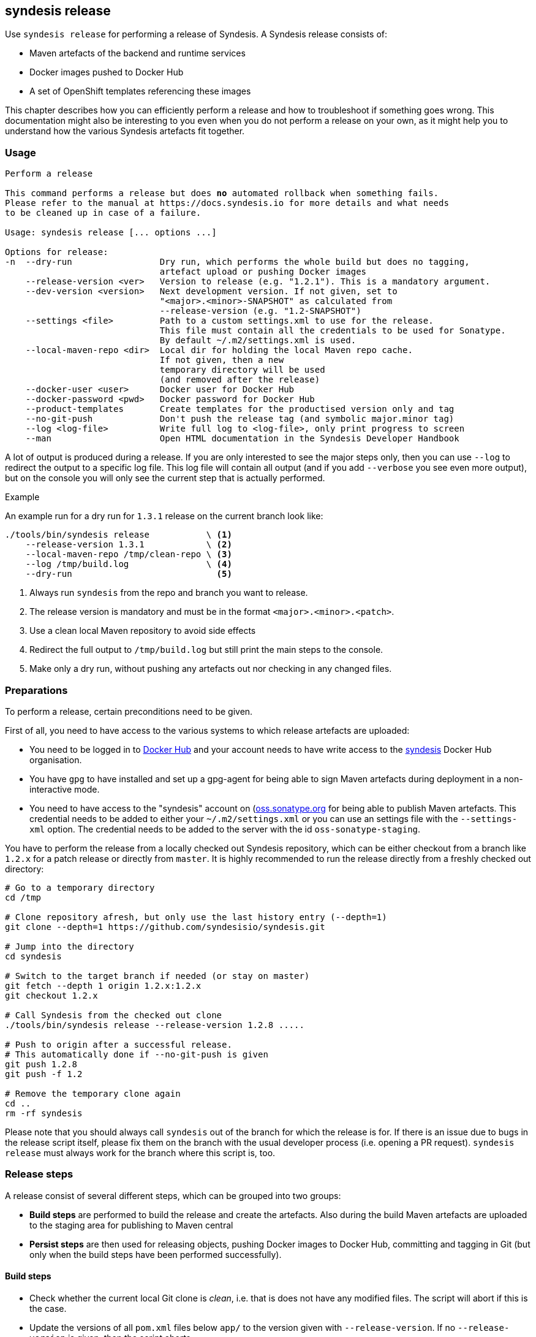 [[syndesis-release]]
## syndesis release

Use `syndesis release` for performing a release of Syndesis.
A Syndesis release consists of:

* Maven artefacts of the backend and runtime services
* Docker images pushed to Docker Hub
* A set of OpenShift templates referencing these images

This chapter describes how you can efficiently perform a release and
how to troubleshoot if something goes wrong.
This documentation might also be interesting to you even when you do not perform a release on your own, as it might help you to understand how the various Syndesis artefacts fit together.

[[syndesis-release-usage]]
### Usage

[source,indent=0,subs="verbatim,quotes"]
----
Perform a release

This command performs a release but does *no* automated rollback when something fails.
Please refer to the manual at https://docs.syndesis.io for more details and what needs
to be cleaned up in case of a failure.

Usage: syndesis release [... options ...]

Options for release:
-n  --dry-run                 Dry run, which performs the whole build but does no tagging,
                              artefact upload or pushing Docker images
    --release-version <ver>   Version to release (e.g. "1.2.1"). This is a mandatory argument.
    --dev-version <version>   Next development version. If not given, set to
                              "<major>.<minor>-SNAPSHOT" as calculated from
                              --release-version (e.g. "1.2-SNAPSHOT")
    --settings <file>         Path to a custom settings.xml to use for the release.
                              This file must contain all the credentials to be used for Sonatype.
                              By default ~/.m2/settings.xml is used.
    --local-maven-repo <dir>  Local dir for holding the local Maven repo cache.
                              If not given, then a new
                              temporary directory will be used
                              (and removed after the release)
    --docker-user <user>      Docker user for Docker Hub
    --docker-password <pwd>   Docker password for Docker Hub
    --product-templates       Create templates for the productised version only and tag
    --no-git-push             Don't push the release tag (and symbolic major.minor tag)
    --log <log-file>          Write full log to <log-file>, only print progress to screen
    --man                     Open HTML documentation in the Syndesis Developer Handbook
----

A lot of output is produced during a release.
If you are only interested to see the major steps only, then you
can use `--log` to redirect the output to a specific log file.
This log file will contain all output (and if you add `--verbose` you see even more output), but on the console you will only see the current step that is actually performed.

.Example
An example run for a dry run for `1.3.1` release on the current branch look like:

[source,bash,indent=0,subs="verbatim,quotes"]
----
./tools/bin/syndesis release           \ <1>
    --release-version 1.3.1            \ <2>
    --local-maven-repo /tmp/clean-repo \ <3>
    --log /tmp/build.log               \ <4>
    --dry-run                            <5>
----
<1> Always run `syndesis` from the repo and branch you want to release.
<2> The release version is mandatory and must be in the format `<major>.<minor>.<patch>`.
<3> Use a clean local Maven repository to avoid side effects
<4> Redirect the full output to `/tmp/build.log` but still print the main steps to the console.
<5> Make only a dry run, without pushing any artefacts out nor checking in any changed files.

[[dev-release-preparations]]
### Preparations

To perform a release, certain preconditions need to be given.

First of all, you need to have access to the various systems to which release artefacts are uploaded:

* You need to be logged in to https://hub.docker.com/[Docker Hub] and your account needs to have write access to the https://hub.docker.com/u/syndesis/[syndesis] Docker Hub organisation.
* You have `gpg` to have installed and set up a gpg-agent for being able to sign Maven artefacts during deployment in a non-interactive mode.
* You need to have access to the "syndesis" account on (http://oss.sonatype.org/)[oss.sonatype.org] for being able to publish Maven artefacts.
This credential needs to be added to either your `~/.m2/settings.xml` or you can use an settings file with the `--settings-xml` option.
The credential needs to be added to the server with the id `oss-sonatype-staging`.

You have to perform the release from a locally checked out Syndesis repository, which can be either checkout from a branch like `1.2.x` for a patch release or directly from `master`.
It is highly recommended to run the release directly from a freshly checked out directory:

[source,bash,indent=0,subs="verbatim,quotes"]
----
# Go to a temporary directory
cd /tmp

# Clone repository afresh, but only use the last history entry (--depth=1)
git clone --depth=1 https://github.com/syndesisio/syndesis.git

# Jump into the directory
cd syndesis

# Switch to the target branch if needed (or stay on master)
git fetch --depth 1 origin 1.2.x:1.2.x
git checkout 1.2.x

# Call Syndesis from the checked out clone
./tools/bin/syndesis release --release-version 1.2.8 .....

# Push to origin after a successful release.
# This automatically done if --no-git-push is given
git push 1.2.8
git push -f 1.2

# Remove the temporary clone again
cd ..
rm -rf syndesis
----

Please note that you should always call `syndesis` out of the branch for which the release is for.
If there is an issue due to bugs in the release script itself, please fix them on the branch with the usual developer process (i.e. opening a PR request).
`syndesis release` must always work for the branch where this script is, too.

[[dev-release-steps]]
### Release steps

A release consist of several different steps, which can be grouped into two groups:

* *Build steps* are performed to build the release and create the artefacts.
Also during the build Maven artefacts are uploaded to the staging area for publishing to Maven central
* *Persist steps* are then used for releasing objects, pushing Docker images to Docker Hub, committing and tagging in Git (but only when the build steps have been performed successfully).

#### Build steps

* Check whether the current local Git clone is _clean_, i.e. that is does not have any modified files.
The script will abort if this is the case.
* Update the versions of all `pom.xml` files below `app/` to the version given with `--release-version`.
If no `--release-version` is given, then the script aborts.
* Run an `mvn clean install` to verify that the build is not broken and all tests succeed.
* Re-generate the OpenShift templates in `app/deploy` so that the image streams included in these templates refer to Docker images with the new version.
* Now run an `mvn -Prelease clean deploy` to deploy all artefacts to a new staging repository on oss.sonatype.org, the platform for release artefacts on Maven central.
The staging repository on this Sonatype Nexus is validated and closed.
* If `--docker-user` and `--docker-password` is given, then a `docker login` is performed.
Otherwise, it is assumed that the user is already logged in.
* The Docker images are created with `mvn -Prelease,image package` in the `rest`, `verifier`, `ui` and `s2i` modules.

If the option `--dry-run` (short: `-n`) is provided, the script drops the staging repository at Sonatype and stops.
You should examine the generated files and before starting a real build, reset the repository (`git reset --hard`).

The builds are using a clean local Maven repository, which otherwise is usually taken from `~/.m2/repository`.
This new local cache should ensure that we have a completely fresh build without interference from previous builds store in the local Maven cache in the home directory.
You can provide such a directory with `--local-maven-repo` which will be taken directly (so it's good if you have to perform multiple runs like with `--dry-run`).
If not provided, a new temporary directory is created and also _deleted_ after the release run.

#### Persist steps

* Push Docker images to Docker Hub.
In addition to the images that carry the full release version as the tag, also a tag for the _minor version_ is attached and pushed.
E.g. when the release version is `1.2.8`, then the minor version is `1.2`.
If this minor version tag already exists on Docker Hub, its moved to the newly created version.
* The staging repository on Sonatype is released.
It will take a bit, but the artefact should then be downloadable from https://search.maven.org/[Maven central] soon after.
* Commit all modified local files to the local Git repo.
* Create a Git tag for the release version (e.g. `git tag 1.2.8`).

The next steps are for creating templates for the minor version:

* In `app/deploy` create new templates which contain image streams that reference images with the minor version (e.g. `syndesis/syndesis-rest:1.2` for a release version of 1.2.8).
* Commit those generated templates
* Tag it with the minor version (e.g. `1.2`), overwriting an already existing minor version tag

Next, we are switching back to the next development version of the pom.xml files.
This version can be given with `--dev-version`, but by default, it is calculated automatically as `<minor.version>-SNAPSHOT` (e.g. `1.2-SNAPSHOT`).
This new version is then committed to the local git repository.

Finally, the tags just created on the local Git repo is pushed to the remote repository.
You can omit this with the option `--no-git-push`.
If to so, the last step can also be performed manually afterwards with:

[source,bash,indent=0,subs="verbatim,quotes"]
----
git push 1.2.8
git push -f 1.2 <1>
----
<1> Using `-f` as the minor tag needs to be moved.

Please be careful to *not* push the master branch upstream (i.e. do *not* a plain `git push`).
We only want to have the tag with all the release preparation steps, not on the branch so that pull requests can be still be easily rebased with out conflict because of the temporary version changes.

### Minor Version Templates

What is now the thing with this _minor version_?
Why is the needed and how does it work?

Syndesis follows a https://semver.org/[semantic versioning] approach.
So, patch level releases (i.e. all releases which only change the last digit in 1.2.8) are fully compatible with all other patch level versions.
In order to allow easy bug fix upgrades, we also create a tag which contains only the version parts up to the minor version (e.g. 1.2).
These tags *always* points to the latest full version of its minor version.
If, e.g. 1.2.8 is the latest 1.2.x version, then the tag 1.2 point to this 1.2.8 version.
Corresponding to these Docker image variants, there exist two OpenShift templates variants:

* One set of templates directly references the Docker images which its full version, e.g. `syndesis/syndesis-ui:1.2.8`.
Applying such a template will keep your application at precisely this patch-level.
You would have to update your templates and recreate your applications if you want to upgrade.
* The other set of templates references images only via its minor version, e.g. `syndesis/syndesis-ui:1.2`.
Using these templates has the advantage that application created from these templates automatically benefit from patch releases.
The templates contain an image change trigger which will redeploy the application if the images change.
So when we release the next patch level release, moving the minor version tag to this patch level release, then the application gets automatically redeployed, and it will pick up the new image.

These two sets of templates can be reached directly from GitHub as the git tags correspond to the Docker tags (i.e. a `1.2.8` tag and a `1.2` tag which will be moved forward).

### Fuse Online Templates

The templates checked in and tagged with _regular_ tags in pure numeric form (e.g. `1.2.8`) are always referencing upstream images that are available at Docker Hub.

For a different setup to referencing different images (i.e. the images that are produced by the Red Hat productisation process), yet another set of templates can be generated.

For this the option `--product-templates` can be used, which generates templates _without image stream definitions_, but referencing supposedly already existing image streams.

These templates are created with a tag `fuse-ingite-<minor>` (e.g. `fuse-ignite-1.2`) in the Git repository and so directly accessed from GitHub.

The product template support is currently very specific to the Fuse Ignite Cluster, which is used for the Technical Preview phase of Fuse Ignite.

So it is likely that it might change in the future.

NOTE: An extra step is required to import productised Syndesis Docker images into the Fuse Ignite cluster. This step should be documented here, and probably added to the release script.

[[dev-release-troubleshooting]]
### Troubleshooting

When you run the `syndesis release` command and when it should not succeed, you might have to perform some cleanup steps yourself
(there is now automatic rollback).
However, care has been taken to move all persistent changes to the end of the release flow, so if something breaks early, you only need to clean up locally.
If the process fails before the step _=== Pushing Docker images_ you only need to:

* Reset your local git repo with `git reset --hard`
* Potentially remove the create staging repository on `http://oss.sonatype.org/` (but it doesn't harm if it is not cleaned up immediately).

After pushing the Docker images, it should be improbable that things go wrong.
But these things should take care of if this should be the case:

* Remove Docker Hub tags for the pushed images, which is best done on the Docker Hub Web UI
* Revert your local git commits to the point before the release. If you did this on a fresh checked out repo (as recommended), you just could delete the whole clone.
